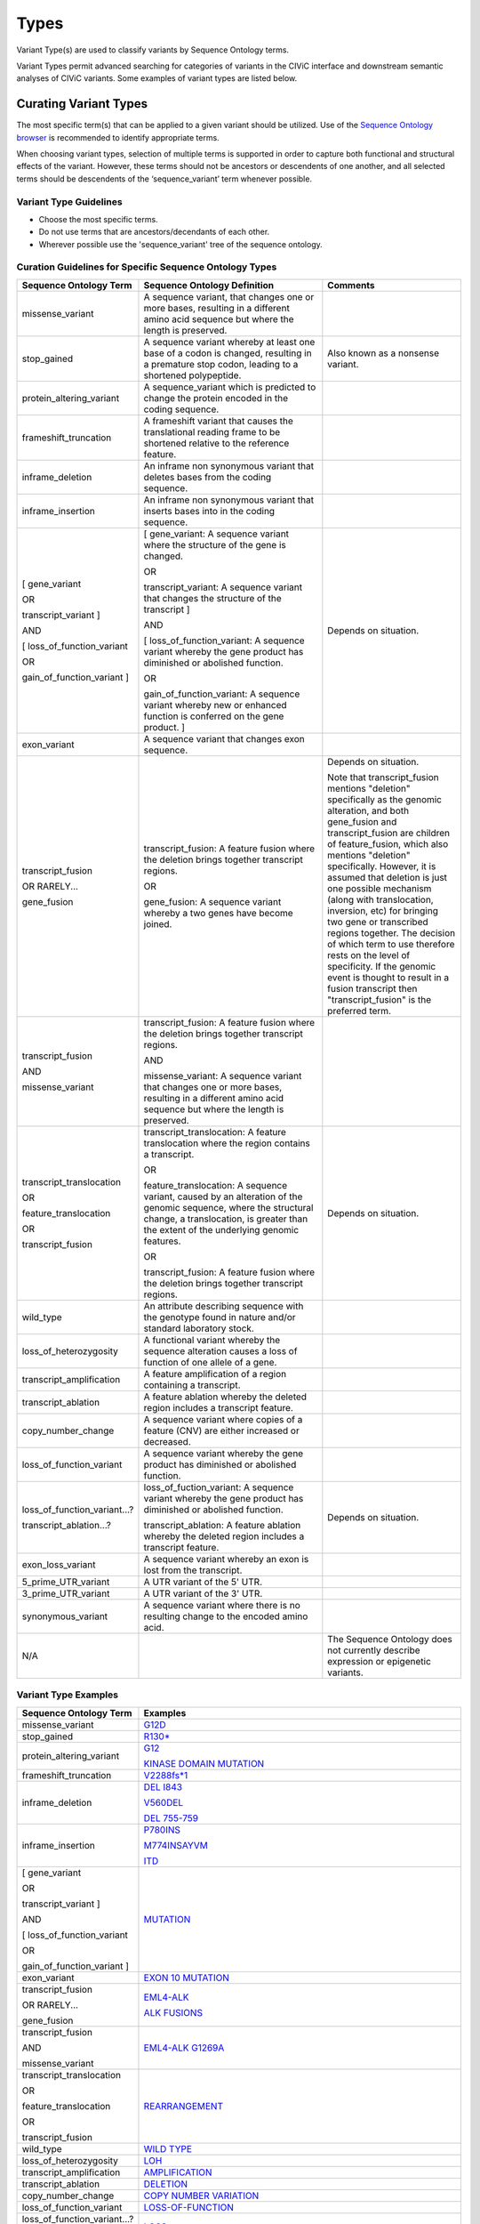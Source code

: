 Types
=====
Variant Type(s) are used to classify variants by Sequence Ontology terms.

Variant Types permit advanced searching for categories of variants in the CIViC interface and downstream semantic analyses of CIViC variants. Some examples of variant types are listed below.

Curating Variant Types
---------------------------
The most specific term(s) that can be applied to a given variant should be utilized. Use of the `Sequence Ontology browser <http://www.sequenceontology.org/browser/obob.cgi>`__ is recommended to identify appropriate terms. 

When choosing variant types, selection of multiple terms is supported in order to capture both functional and structural effects of the variant. However, these terms should not be ancestors or descendents of one another, and all selected terms should be descendents of the ‘sequence_variant’ term whenever possible.

Variant Type Guidelines
~~~~~~~~~~~~~~~~~~~~~~~
- Choose the most specific terms.
- Do not use terms that are ancestors/decendants of each other.
- Wherever possible use the 'sequence_variant' tree of the sequence ontology.

Curation Guidelines for Specific Sequence Ontology Types
~~~~~~~~~~~~~~~~~~~~~~~~~~~~~~~~~~~~~~~~~~~~~~~~~~~~~~~~

.. list-table::
   :widths: 15 40 30
   :header-rows: 1

   * - Sequence Ontology Term
     - Sequence Ontology Definition
     - Comments
   * - missense_variant
     - A sequence variant, that changes one or more bases, resulting in a different amino acid sequence but where the length is preserved.
     -
   * - stop_gained
     - A sequence variant whereby at least one base of a codon is changed, resulting in a premature stop codon, leading to a shortened polypeptide.
     - Also known as a nonsense variant.
   * - protein_altering_variant
     - A sequence_variant which is predicted to change the protein encoded in the coding sequence.
     -
   * - frameshift_truncation
     - A frameshift variant that causes the translational reading frame to be shortened relative to the reference feature.
     -
   * - inframe_deletion
     - An inframe non synonymous variant that deletes bases from the coding sequence.
     -
   * - inframe_insertion
     - An inframe non synonymous variant that inserts
       bases into in the coding sequence.
     -
   * - [ gene_variant

       OR

       transcript_variant ]

       AND

       [ loss_of_function_variant

       OR

       gain_of_function_variant ]
     - [ gene_variant: A sequence variant where the structure of the gene is
       changed.

       OR

       transcript_variant: A sequence variant that changes the structure of
       the transcript ]

       AND

       [ loss_of_function_variant: A sequence variant whereby the gene
       product has diminished or abolished function.

       OR

       gain_of_function_variant: A sequence variant whereby new or enhanced
       function is conferred on the gene product. ]
     - Depends on situation.
   * - exon_variant
     - A sequence variant that changes exon sequence.
     -
   * - transcript_fusion

       OR RARELY...

       gene_fusion
     - transcript_fusion: A feature fusion where the deletion brings together
       transcript regions.

       OR

       gene_fusion: A sequence variant whereby a two genes have become
       joined.
     - Depends on situation.

       Note that transcript_fusion mentions "deletion" specifically as the
       genomic alteration, and both gene_fusion and transcript_fusion are children
       of feature_fusion, which also mentions "deletion" specifically.
       However, it is assumed that deletion is just one possible mechanism
       (along with translocation, inversion, etc) for bringing two gene or
       transcribed regions together. The decision of which term to use
       therefore rests on the level of specificity. If the genomic event is
       thought to result in a fusion transcript then "transcript_fusion" is
       the preferred term.
   * - transcript_fusion

       AND

       missense_variant
     - transcript_fusion: A feature fusion where the deletion brings together
       transcript regions.

       AND

       missense_variant: A sequence variant that changes one or more bases,
       resulting in a different amino acid sequence but where the length is
       preserved.
     -
   * - transcript_translocation

       OR

       feature_translocation

       OR

       transcript_fusion
     - transcript_translocation: A feature translocation where the region
       contains a transcript.

       OR

       feature_translocation: A sequence variant, caused by an alteration of
       the genomic sequence, where the structural change, a translocation, is
       greater than the extent of the underlying genomic features.

       OR

       transcript_fusion: A feature fusion where the deletion brings together
       transcript regions.
     - Depends on situation.
   * - wild_type
     - An attribute describing sequence with the genotype found
       in nature and/or standard laboratory stock.
     -
   * - loss_of_heterozygosity
     - A functional variant whereby the sequence
       alteration causes a loss of function of one allele of a gene.
     -
   * - transcript_amplification
     - A feature amplification of a region
       containing a transcript.
     -
   * - transcript_ablation
     - A feature ablation whereby the deleted region
       includes a transcript feature.
     -
   * - copy_number_change
     - A sequence variant where copies of a feature (CNV)
       are either increased or decreased.
     -
   * - loss_of_function_variant
     - A sequence variant whereby the gene
       product has diminished or abolished function.
     -
   * - loss_of_function_variant...?

       transcript_ablation...?
     - loss_of_fuction_variant: A sequence variant whereby the gene product
       has diminished or abolished function.

       transcript_ablation: A feature ablation whereby the deleted region
       includes a transcript feature.
     - Depends on situation.
   * - exon_loss_variant
     - A sequence variant whereby an exon is lost from
       the transcript.
     -
   * - 5_prime_UTR_variant
     - A UTR variant of the 5' UTR.
     -
   * - 3_prime_UTR_variant
     - A UTR variant of the 3' UTR.
     -
   * - synonymous_variant
     - A sequence variant where there is no resulting change to the encoded amino acid.
     -
   * - N/A
     -
     - The Sequence Ontology does not currently describe expression
       or epigenetic variants.

Variant Type Examples
~~~~~~~~~~~~~~~~~~~~~

.. list-table::
   :widths: 20 80
   :header-rows: 1

   * - Sequence Ontology Term
     - Examples
   * - missense_variant
     - `G12D
       <https://civic.genome.wustl.edu/events/genes/30/summary/variants/79/summary>`_
   * - stop_gained
     - `R130*
       <https://civic.genome.wustl.edu/#/events/genes/41/summary/variants/636/summary>`_
   * - protein_altering_variant
     - `G12
       <https://civic.genome.wustl.edu/events/genes/30/summary/variants/76/summary#variant>`_

       `KINASE DOMAIN MUTATION
       <https://civic.genome.wustl.edu/events/genes/20/summary/variants/413/summary>`_
   * - frameshift_truncation
     - `V2288fs*1
       <https://civic.genome.wustl.edu/events/genes/69/summary/variants/243/summary>`_
   * - inframe_deletion
     - `DEL I843
       <https://civic.genome.wustl.edu/events/genes/38/summary/variants/101/summary>`_

       `V560DEL
       <https://civic.genome.wustl.edu/events/genes/29/summary/variants/202/summary>`_

       `DEL 755-759
       <https://civic.genome.wustl.edu/events/genes/20/summary/variants/37/summary>`_
   * - inframe_insertion
     - `P780INS
       <https://civic.genome.wustl.edu/events/genes/20/summary/variants/41/summary>`_

       `M774INSAYVM
       <https://civic.genome.wustl.edu/events/genes/20/summary/variants/414/summary>`_

       `ITD
       <https://civic.genome.wustl.edu/events/genes/24/summary/variants/55/summary>`_
   * - [ gene_variant

       OR

       transcript_variant ]

       AND

       [ loss_of_function_variant

       OR

       gain_of_function_variant ]
     - `MUTATION
       <https://civic.genome.wustl.edu/events/genes/5/summary/variants/399/summary>`_
   * - exon_variant
     - `EXON 10 MUTATION
       <https://civic.genome.wustl.edu/events/genes/37/summary/variants/106/summary>`_
   * - transcript_fusion

       OR RARELY...

       gene_fusion
     - `EML4-ALK
       <https://civic.genome.wustl.edu/events/genes/1/summary/variants/5/summary>`_

       `ALK FUSIONS
       <https://civic.genome.wustl.edu/events/genes/1/summary/variants/499/summary>`_
   * - transcript_fusion

       AND

       missense_variant
     - `EML4-ALK G1269A
       <https://civic.genome.wustl.edu/events/genes/1/summary/variants/308/summary#variant>`_
   * - transcript_translocation

       OR

       feature_translocation

       OR

       transcript_fusion
     - `REARRANGEMENT
       <https://civic.genome.wustl.edu/events/genes/4941/summary/variants/269/summary>`_
   * - wild_type
     - `WILD TYPE
       <https://civic.genome.wustl.edu/events/genes/5/summary/variants/426/summary>`_
   * - loss_of_heterozygosity
     - `LOH
       <https://civic.genome.wustl.edu/events/genes/4645/summary/variants/302/summary>`_
   * - transcript_amplification
     - `AMPLIFICATION
       <https://civic.genome.wustl.edu/events/genes/8/summary/variants/18/summary>`_
   * - transcript_ablation
     - `DELETION
       <https://civic.genome.wustl.edu/events/genes/73/summary/variants/200/summary>`_
   * - copy_number_change
     - `COPY NUMBER VARIATION
       <https://civic.genome.wustl.edu/events/genes/19/summary/variants/191/summary>`_
   * - loss_of_function_variant
     - `LOSS-OF-FUNCTION
       <https://civic.genome.wustl.edu/events/genes/46/summary/variants/125/summary>`_
   * - loss_of_function_variant...?

       transcript_ablation...?
     - `LOSS
       <https://civic.genome.wustl.edu/events/genes/916/summary/variants/555/summary#variant>`_
   * - exon_loss_variant
     - `EXON 14 SKIPPING MUTATION
       <https://civic.genome.wustl.edu/events/genes/52/summary/variants/324/summary>`_
   * - 5_prime_UTR_variant
     - `5' UTR MUTATION
       <https://civic.genome.wustl.edu/events/genes/1741/summary/variants/255/summary>`_
   * - 3_prime_UTR_variant
     - `3' UTR MUTATION
       <https://civic.genome.wustl.edu/events/genes/29/summary/variants/256/summary>`_
   * - N/A
     - `EXPRESSION
       <https://civic.genome.wustl.edu/events/genes/8/summary/variants/19/summary>`_

       `NUCLEAR EXPRESSION
       <https://civic.genome.wustl.edu/events/genes/9171/summary/variants/340/summary>`_

       `CYTOPLASMIC EXPRESSION
       <https://civic.genome.wustl.edu/events/genes/1883/summary/variants/447/summary>`_

       `OVEREXPRESSION
       <https://civic.genome.wustl.edu/events/genes/8/summary/variants/20/summary>`_

       `UNDEREXPRESSION
       <https://civic.genome.wustl.edu/events/genes/69/summary/variants/179/summary>`_

       `METHYLATION
       <https://civic.genome.wustl.edu/events/genes/3532/summary/variants/538/summary#variant>`_

       `PROMOTER METHYLATION
       <https://civic.genome.wustl.edu/events/genes/34/summary/variants/85/summary>`_

       `PROMOTER HYPERMETHYLATION
       <https://civic.genome.wustl.edu/events/genes/14/summary/variants/27/summary>`_
